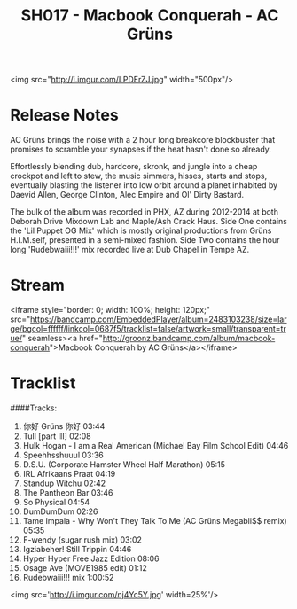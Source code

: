 #+TITLE: SH017 - Macbook Conquerah - AC Grüns
#+DATE_CREATED: <2015-07-03 Sat>
#+FIRN_UNDER: Releases
#+FIRN_ORDER: 18

<img src="http://i.imgur.com/LPDErZJ.jpg"  width="500px"/>
* Release Notes
AC Grüns brings the noise with a 2 hour long breakcore blockbuster that promises to scramble your synapses if the heat hasn't done so already.

Effortlessly blending dub, hardcore, skronk, and jungle into a cheap crockpot and left to stew, the music simmers, hisses, starts and stops, eventually blasting the listener into low orbit around a planet inhabited by Daevid Allen, George Clinton, Alec Empire and Ol' Dirty Bastard.

The bulk of the album was recorded in PHX, AZ during 2012-2014 at both Deborah Drive Mixdown Lab and Maple/Ash Crack Haus. Side One contains the 'Lil Puppet OG Mix' which is mostly original productions from Grüns H.I.M.self, presented in a semi-mixed fashion. Side Two contains the hour long 'Rudebwaiii!!!' mix recorded live at Dub Chapel in Tempe AZ.
* Stream
<iframe style="border: 0; width: 100%; height: 120px;" src="https://bandcamp.com/EmbeddedPlayer/album=2483103238/size=large/bgcol=ffffff/linkcol=0687f5/tracklist=false/artwork=small/transparent=true/" seamless><a href="http://groonz.bandcamp.com/album/macbook-conquerah">Macbook Conquerah by AC Grüns</a></iframe>
* Tracklist
####Tracks:
1. 你好 Grüns 你好 03:44
2. Tull [part III] 02:08
3. Hulk Hogan - I am a Real American (Michael Bay Film School Edit) 04:46
4. Speehhsshuuul 03:36
5. D.S.U. (Corporate Hamster Wheel Half Marathon) 05:15
6. IRL Afrikaans Praat 04:19
7. Standup Witchu 02:42
8. The Pantheon Bar 03:46
9. So Physical 04:54
10. DumDumDum 02:26
11. Tame Impala - Why Won't They Talk To Me (AC Grüns Megabli$$ remix) 05:35
12. F-wendy (sugar rush mix) 03:02
13. Igziabeher! Still Trippin 04:46
14. Hyper Hyper Free Jazz Edition 08:06
15. Osage Ave (MOVE1985 edit) 01:12
16. Rudebwaiii!!! mix 1:00:52

<img src='http://i.imgur.com/nj4Yc5Y.jpg' width=25%'/>
